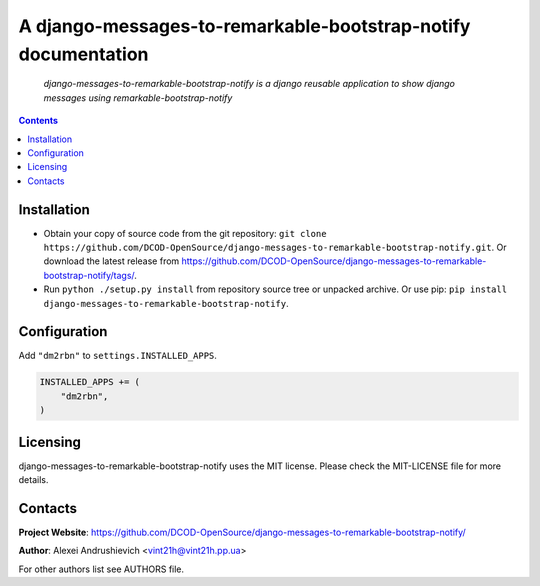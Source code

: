 .. django-messages-to-remarkable-bootstrap-notify
.. README.rst

A django-messages-to-remarkable-bootstrap-notify documentation
==============================================================

    *django-messages-to-remarkable-bootstrap-notify is a django reusable application to show django messages using remarkable-bootstrap-notify*

.. contents::

Installation
------------
* Obtain your copy of source code from the git repository: ``git clone https://github.com/DCOD-OpenSource/django-messages-to-remarkable-bootstrap-notify.git``. Or download the latest release from https://github.com/DCOD-OpenSource/django-messages-to-remarkable-bootstrap-notify/tags/.
* Run ``python ./setup.py install`` from repository source tree or unpacked archive. Or use pip: ``pip install django-messages-to-remarkable-bootstrap-notify``.

Configuration
-------------
Add ``"dm2rbn"`` to ``settings.INSTALLED_APPS``.

.. code-block:: python

    INSTALLED_APPS += (
        "dm2rbn",
    )


Licensing
---------
django-messages-to-remarkable-bootstrap-notify uses the MIT license. Please check the MIT-LICENSE file for more details.

Contacts
--------
**Project Website**: https://github.com/DCOD-OpenSource/django-messages-to-remarkable-bootstrap-notify/

**Author**: Alexei Andrushievich <vint21h@vint21h.pp.ua>

For other authors list see AUTHORS file.
